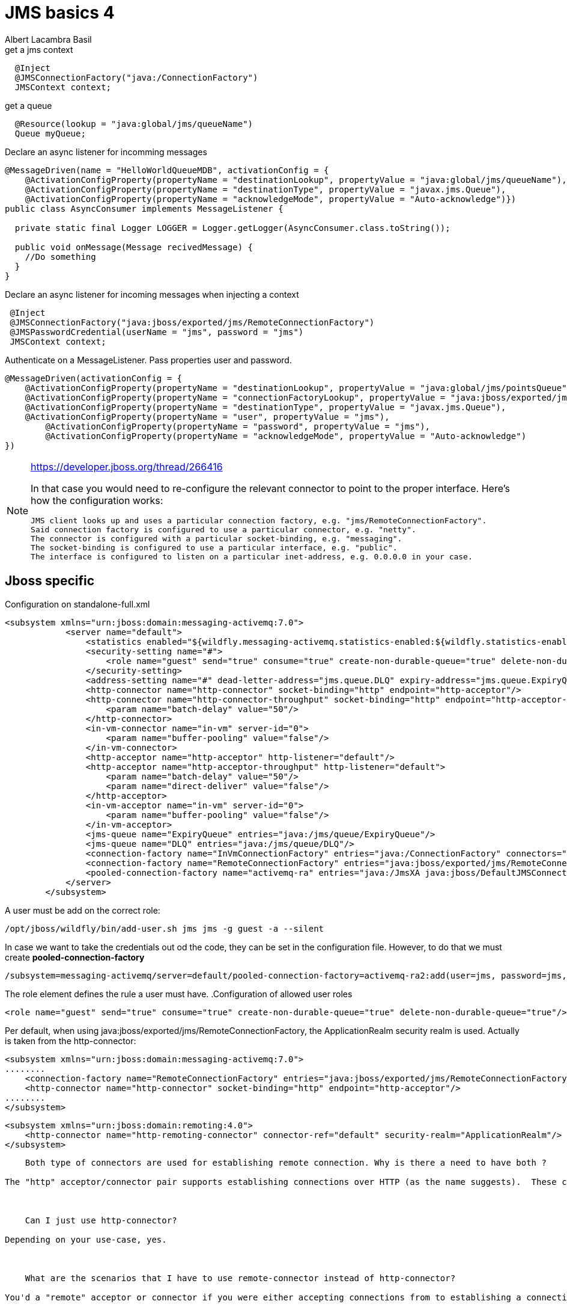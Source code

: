 
= JMS basics 4 
Albert Lacambra Basil
:jbake-type: draft
:jbake-status: published
:jbake-tags: jms, java EE
:idprefix:
:description: A basic usage of jms

:source-highlighter: coderay

[source,java]
.get a jms context
----
  @Inject
  @JMSConnectionFactory("java:/ConnectionFactory")
  JMSContext context;
----

[source,java]
//TODO: look how jndi name should look like on jboss
.get a queue
----
  @Resource(lookup = "java:global/jms/queueName")
  Queue myQueue;
----

[source,java]
.Declare an async listener for incomming messages
----
@MessageDriven(name = "HelloWorldQueueMDB", activationConfig = {
    @ActivationConfigProperty(propertyName = "destinationLookup", propertyValue = "java:global/jms/queueName"),
    @ActivationConfigProperty(propertyName = "destinationType", propertyValue = "javax.jms.Queue"),
    @ActivationConfigProperty(propertyName = "acknowledgeMode", propertyValue = "Auto-acknowledge")})
public class AsyncConsumer implements MessageListener {

  private static final Logger LOGGER = Logger.getLogger(AsyncConsumer.class.toString());

  public void onMessage(Message recivedMessage) {
    //Do something
  }
}
----

[source,java]
.Declare an async listener for incoming messages when injecting a context
----
 @Inject
 @JMSConnectionFactory("java:jboss/exported/jms/RemoteConnectionFactory")
 @JMSPasswordCredential(userName = "jms", password = "jms")
 JMSContext context;
----

[source,java]
.Authenticate on a MessageListener. Pass properties user and password.
----
@MessageDriven(activationConfig = {
    @ActivationConfigProperty(propertyName = "destinationLookup", propertyValue = "java:global/jms/pointsQueue"),
    @ActivationConfigProperty(propertyName = "connectionFactoryLookup", propertyValue = "java:jboss/exported/jms/RemoteConnectionFactory"),
    @ActivationConfigProperty(propertyName = "destinationType", propertyValue = "javax.jms.Queue"),
    @ActivationConfigProperty(propertyName = "user", propertyValue = "jms"),
        @ActivationConfigProperty(propertyName = "password", propertyValue = "jms"),
        @ActivationConfigProperty(propertyName = "acknowledgeMode", propertyValue = "Auto-acknowledge")
})
----

[NOTE]
====
https://developer.jboss.org/thread/266416

In that case you would need to re-configure the relevant connector to point to the proper interface.  Here's how the configuration works:

    JMS client looks up and uses a particular connection factory, e.g. "jms/RemoteConnectionFactory".
    Said connection factory is configured to use a particular connector, e.g. "netty".
    The connector is configured with a particular socket-binding, e.g. "messaging".
    The socket-binding is configured to use a particular interface, e.g. "public".
    The interface is configured to listen on a particular inet-address, e.g. 0.0.0.0 in your case.
====


== Jboss specific
.Configuration on standalone-full.xml
[source,xml]
----
<subsystem xmlns="urn:jboss:domain:messaging-activemq:7.0">
            <server name="default">
                <statistics enabled="${wildfly.messaging-activemq.statistics-enabled:${wildfly.statistics-enabled:false}}"/>
                <security-setting name="#">
                    <role name="guest" send="true" consume="true" create-non-durable-queue="true" delete-non-durable-queue="true"/>
                </security-setting>
                <address-setting name="#" dead-letter-address="jms.queue.DLQ" expiry-address="jms.queue.ExpiryQueue" max-size-bytes="10485760" page-size-bytes="2097152" message-counter-history-day-limit="10"/>
                <http-connector name="http-connector" socket-binding="http" endpoint="http-acceptor"/>
                <http-connector name="http-connector-throughput" socket-binding="http" endpoint="http-acceptor-throughput">
                    <param name="batch-delay" value="50"/>
                </http-connector>
                <in-vm-connector name="in-vm" server-id="0">
                    <param name="buffer-pooling" value="false"/>
                </in-vm-connector>
                <http-acceptor name="http-acceptor" http-listener="default"/>
                <http-acceptor name="http-acceptor-throughput" http-listener="default">
                    <param name="batch-delay" value="50"/>
                    <param name="direct-deliver" value="false"/>
                </http-acceptor>
                <in-vm-acceptor name="in-vm" server-id="0">
                    <param name="buffer-pooling" value="false"/>
                </in-vm-acceptor>
                <jms-queue name="ExpiryQueue" entries="java:/jms/queue/ExpiryQueue"/>
                <jms-queue name="DLQ" entries="java:/jms/queue/DLQ"/>
                <connection-factory name="InVmConnectionFactory" entries="java:/ConnectionFactory" connectors="in-vm"/>
                <connection-factory name="RemoteConnectionFactory" entries="java:jboss/exported/jms/RemoteConnectionFactory" connectors="http-connector"/>
                <pooled-connection-factory name="activemq-ra" entries="java:/JmsXA java:jboss/DefaultJMSConnectionFactory" connectors="in-vm" transaction="xa"/>
            </server>
        </subsystem>
----

A user must be add on the correct role:
[source]
----
/opt/jboss/wildfly/bin/add-user.sh jms jms -g guest -a --silent
----

In case we want to take the credentials out od the code, they can be set in the configuration file. However, to do that we must create *pooled-connection-factory*

[source]
----
/subsystem=messaging-activemq/server=default/pooled-connection-factory=activemq-ra2:add(user=jms, password=jms, connectors=[http-connector], ha=true, block-on-acknowledge=true, reconnect-attempts=-1, transaction=xa, entries=[java:/JmsXA2 java:jboss/DefaultJMSConnectionFactory2])
----

The role element defines the rule a user must have.
.Configuration of allowed user roles

[source,xml]
----
<role name="guest" send="true" consume="true" create-non-durable-queue="true" delete-non-durable-queue="true"/>
----
Per default, when using java:jboss/exported/jms/RemoteConnectionFactory, the ApplicationRealm security realm is used. Actually is taken from the http-connector:
[source,xml]
----
<subsystem xmlns="urn:jboss:domain:messaging-activemq:7.0">
........
    <connection-factory name="RemoteConnectionFactory" entries="java:jboss/exported/jms/RemoteConnectionFactory" connectors="http-connector"/>
    <http-connector name="http-connector" socket-binding="http" endpoint="http-acceptor"/>
........
</subsystem>
----

[source,xml]
----
<subsystem xmlns="urn:jboss:domain:remoting:4.0">
    <http-connector name="http-remoting-connector" connector-ref="default" security-realm="ApplicationRealm"/>
</subsystem>
----

----


    Both type of connectors are used for establishing remote connection. Why is there a need to have both ?

The "http" acceptor/connector pair supports establishing connections over HTTP (as the name suggests).  These connections are then upgraded to "normal" TCP connections using the Artemis core protocol.  This upgrade functionality allows the application server to listen to just a single port (i.e. the HTTP port) and service lots of different kinds of protocols and connections.  The "remote" acceptor/connection pair doesn't support this HTTP upgrade functionality.



    Can I just use http-connector?

Depending on your use-case, yes.



    What are the scenarios that I have to use remote-connector instead of http-connector?

You'd a "remote" acceptor or connector if you were either accepting connections from to establishing a connection to a server that didn't support the HTTP upgrade functionality provided by the "http" acceptor/connector pair.  For example, if you were connecting to a standalone instance of Artemis you'd use a remote-connector or if you were accepting a connection from a legacy HornetQ client you'd use a remote-acceptor.
----